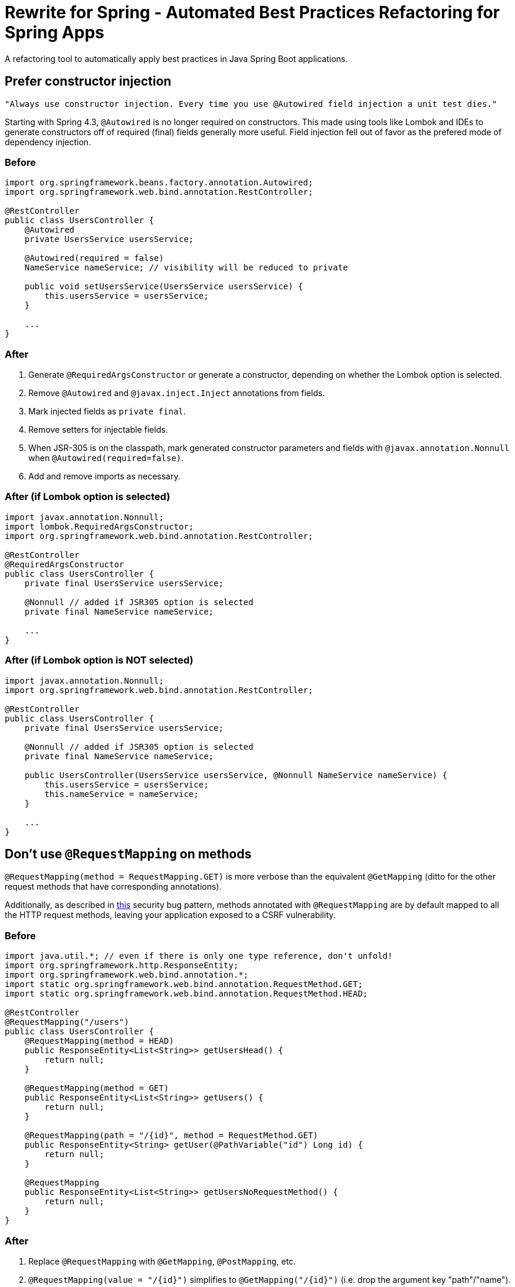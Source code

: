 = Rewrite for Spring - Automated Best Practices Refactoring for Spring Apps

A refactoring tool to automatically apply best practices in Java Spring Boot applications.

== Prefer constructor injection

[quote, Josh Long]
----
"Always use constructor injection. Every time you use @Autowired field injection a unit test dies."
----

Starting with Spring 4.3, `@Autowired` is no longer required on constructors. This made using tools like Lombok and IDEs to generate constructors off of required (final) fields generally more useful. Field injection fell out of favor as the prefered mode of dependency injection.

=== Before

[source, java]
----
import org.springframework.beans.factory.annotation.Autowired;
import org.springframework.web.bind.annotation.RestController;

@RestController
public class UsersController {
    @Autowired
    private UsersService usersService;

    @Autowired(required = false)
    NameService nameService; // visibility will be reduced to private

    public void setUsersService(UsersService usersService) {
        this.usersService = usersService;
    }

    ...
}
----

=== After

1. Generate `@RequiredArgsConstructor` or generate a constructor, depending on whether the Lombok option is selected.
2. Remove `@Autowired` and `@javax.inject.Inject` annotations from fields.
3. Mark injected fields as `private final`.
4. Remove setters for injectable fields.
5. When JSR-305 is on the classpath, mark generated constructor parameters and fields with `@javax.annotation.Nonnull` when `@Autowired(required=false)`.
6. Add and remove imports as necessary.

=== After (if Lombok option is selected)

[source, java]
----
import javax.annotation.Nonnull;
import lombok.RequiredArgsConstructor;
import org.springframework.web.bind.annotation.RestController;

@RestController
@RequiredArgsConstructor
public class UsersController {
    private final UsersService usersService;

    @Nonnull // added if JSR305 option is selected
    private final NameService nameService;

    ...
}
----

=== After (if Lombok option is NOT selected)

[source, java]
----
import javax.annotation.Nonnull;
import org.springframework.web.bind.annotation.RestController;

@RestController
public class UsersController {
    private final UsersService usersService;

    @Nonnull // added if JSR305 option is selected
    private final NameService nameService;

    public UsersController(UsersService usersService, @Nonnull NameService nameService) {
        this.usersService = usersService;
        this.nameService = nameService;
    }

    ...
}
----

== Don't use `@RequestMapping` on methods

`@RequestMapping(method = RequestMapping.GET)` is more verbose than the equivalent `@GetMapping` (ditto for the other request methods that have corresponding annotations).

Additionally, as described in https://find-sec-bugs.github.io/bugs.htm#SPRING_CSRF_UNRESTRICTED_REQUEST_MAPPING[this] security bug pattern, methods annotated with `@RequestMapping` are by default mapped to all the HTTP request methods, leaving your application exposed to a CSRF vulnerability.

=== Before

[source, java]
----
import java.util.*; // even if there is only one type reference, don't unfold!
import org.springframework.http.ResponseEntity;
import org.springframework.web.bind.annotation.*;
import static org.springframework.web.bind.annotation.RequestMethod.GET;
import static org.springframework.web.bind.annotation.RequestMethod.HEAD;

@RestController
@RequestMapping("/users")
public class UsersController {
    @RequestMapping(method = HEAD)
    public ResponseEntity<List<String>> getUsersHead() {
        return null;
    }

    @RequestMapping(method = GET)
    public ResponseEntity<List<String>> getUsers() {
        return null;
    }

    @RequestMapping(path = "/{id}", method = RequestMethod.GET)
    public ResponseEntity<String> getUser(@PathVariable("id") Long id) {
        return null;
    }

    @RequestMapping
    public ResponseEntity<List<String>> getUsersNoRequestMethod() {
        return null;
    }
}
----

=== After

1. Replace `@RequestMapping` with `@GetMapping`, `@PostMapping`, etc.
2. `@RequestMapping(value = "/{id}")` simplifies to `@GetMapping("/{id}")` (i.e. drop the argument key "path"/"name").
3. Works for both `@RequestMapping(method = RequestMethod.GET)` and `@RequestMapping(method = GET)` (i.e. statically imported `RequestMethod` fields).
4. When method was the only annotation argument removes the remaining parentheses, i.e. simplify `@GetMapping()` to `@GetMapping`.
5. Add and remove imports as necessary, including managing static imports on `@RequestMethod` and folding/unfolding imports into stars as necessary.

[source, java]
----
import java.util.*;
import org.springframework.http.ResponseEntity;
import org.springframework.web.bind.annotation.*;
import static org.springframework.web.bind.annotation.RequestMethod.HEAD;

@RestController
@RequestMapping("/users")
public class UsersController {
    @RequestMapping(method = HEAD)
    public ResponseEntity<List<String>> getUsersHead() {
        return null;
    }

    @GetMapping
    public ResponseEntity<List<String>> getUsers() {
        return null;
    }

    @GetMapping("/{id}")
    public ResponseEntity<String> getUser(@PathVariable("id") Long id) {
        return null;
    }

    @GetMapping
    public ResponseEntity<List<String>> getUsersNoRequestMethod() {
        return null;
    }
}
----

== Don't specify a name argument on annotations like `@PathVariable`

Doing so is simply more verbose than is necessary, beginning with Spring 4.3.

=== Before

[source, java]
----
import org.springframework.http.ResponseEntity;
import org.springframework.web.bind.annotation.*;

@RestController
@RequestMapping("/users")
public class UsersController {
    @GetMapping("/{id}")
    public ResponseEntity<String> getUser(@PathVariable("id") Long id,
                                          @PathVariable(required = false) Long p2,
                                          @PathVariable(value = "p3") Long anotherName) {
        if(anotherName % 42 == 0) {
            ...
        }
        ...
    }
}
----

=== After

1. Removes name/value annotation attributes for:
    * `@PathVariable`
    * `@RequestParam`
    * `@RequestHeader`
    * `@RequestAttribute`
    * `@CookieValue`
    * `@ModelAttribute`
    * `@SessionAttribute`
2. If the annotation attribute contained a value that was different than the method parameter name, rename the method parameter name and replace references to it in the method body as necessary.

[source, java]
----
import org.springframework.http.ResponseEntity;
import org.springframework.web.bind.annotation.*;

@RestController
@RequestMapping("/users")
public class UsersController {
    @GetMapping("/{id}")
    public ResponseEntity<String> getUser(@PathVariable Long id,
                                          @PathVariable(required = false) Long p2,
                                          @PathVariable Long p3) {
        if(p3 % 42 == 0) {
            ...
        }
        ...
    }
}
----